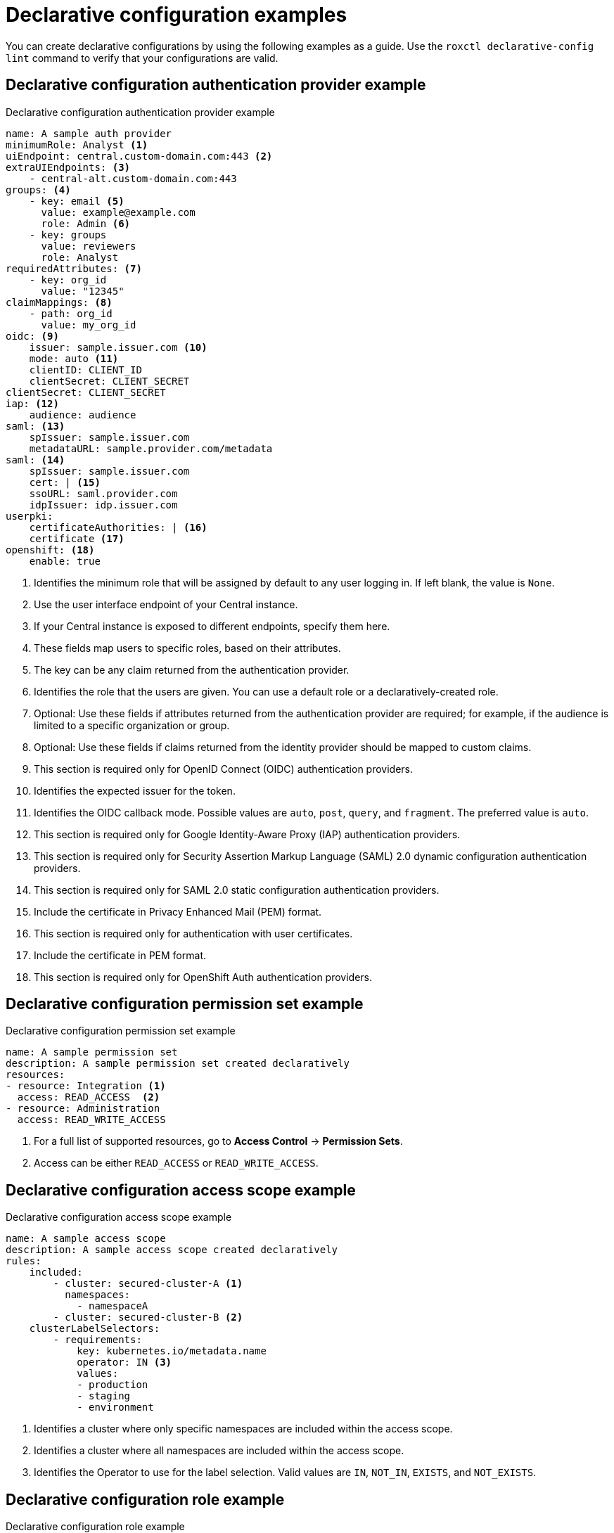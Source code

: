// Module included in the following assemblies:
//
// * operating/manage-role-based-access-control-3630.adoc

:_mod-docs-content-type: CONCEPT
[id="declarative-configuration-examples_{context}"]
= Declarative configuration examples

[role="_abstract"]
You can create declarative configurations by using the following examples as a guide. Use the `roxctl declarative-config lint` command to verify that your configurations are valid.

[id="declarative-config-example-auth-provider"]
== Declarative configuration authentication provider example

.Declarative configuration authentication provider example

[source,yaml]
----
name: A sample auth provider
minimumRole: Analyst <1>
uiEndpoint: central.custom-domain.com:443 <2>
extraUIEndpoints: <3>
    - central-alt.custom-domain.com:443
groups: <4>
    - key: email <5>
      value: example@example.com
      role: Admin <6>
    - key: groups
      value: reviewers
      role: Analyst
requiredAttributes: <7>
    - key: org_id
      value: "12345"
claimMappings: <8>
    - path: org_id
      value: my_org_id
oidc: <9>
    issuer: sample.issuer.com <10>
    mode: auto <11>
    clientID: CLIENT_ID
    clientSecret: CLIENT_SECRET
clientSecret: CLIENT_SECRET
iap: <12>
    audience: audience
saml: <13>
    spIssuer: sample.issuer.com
    metadataURL: sample.provider.com/metadata
saml: <14>
    spIssuer: sample.issuer.com
    cert: | <15>
    ssoURL: saml.provider.com
    idpIssuer: idp.issuer.com
userpki:
    certificateAuthorities: | <16>
    certificate <17>
openshift: <18>
    enable: true
----
<1> Identifies the minimum role that will be assigned by default to any user logging in. If left blank, the value is `None`.
<2> Use the user interface endpoint of your Central instance.
<3> If your Central instance is exposed to different endpoints, specify them here.
<4> These fields map users to specific roles, based on their attributes.
<5> The key can be any claim returned from the authentication provider.
<6> Identifies the role that the users are given. You can use a default role or a declaratively-created role.
<7> Optional: Use these fields if attributes returned from the authentication provider are required; for example, if the audience is limited to a specific organization or group.
<8> Optional: Use these fields if claims returned from the identity provider should be mapped to custom claims.
<9> This section is required only for OpenID Connect (OIDC) authentication providers.
<10> Identifies the expected issuer for the token.
<11> Identifies the OIDC callback mode. Possible values are `auto`, `post`, `query`, and `fragment`. The preferred value is `auto`.
<12> This section is required only for Google Identity-Aware Proxy (IAP) authentication providers.
<13> This section is required only for Security Assertion Markup Language (SAML) 2.0 dynamic configuration authentication providers.
<14> This section is required only for SAML 2.0 static configuration authentication providers.
<15> Include the certificate in Privacy Enhanced Mail (PEM) format.
<16> This section is required only for authentication with user certificates.
<17> Include the certificate in PEM format.
<18> This section is required only for OpenShift Auth authentication providers.

[id="declarative-config-example-permission-set"]
== Declarative configuration permission set example

.Declarative configuration permission set example

[source,yaml]
----
name: A sample permission set
description: A sample permission set created declaratively
resources:
- resource: Integration <1>
  access: READ_ACCESS  <2>
- resource: Administration
  access: READ_WRITE_ACCESS
----
<1> For a full list of supported resources, go to *Access Control* -> *Permission Sets*.
<2> Access can be either `READ_ACCESS` or `READ_WRITE_ACCESS`.

[id="declarative-config-example-access-scope"]
== Declarative configuration access scope example

.Declarative configuration access scope example

[source,yaml]
----
name: A sample access scope
description: A sample access scope created declaratively
rules:
    included:
        - cluster: secured-cluster-A <1>
          namespaces:
            - namespaceA
        - cluster: secured-cluster-B <2>
    clusterLabelSelectors:
        - requirements:
            key: kubernetes.io/metadata.name
            operator: IN <3>
            values:
            - production
            - staging
            - environment
----
<1> Identifies a cluster where only specific namespaces are included within the access scope.
<2> Identifies a cluster where all namespaces are included within the access scope.
<3> Identifies the Operator to use for the label selection. Valid values are `IN`, `NOT_IN`, `EXISTS`, and `NOT_EXISTS`.

[id="declarative-config-example-role"]
== Declarative configuration role example

.Declarative configuration role example

[source,yaml]
----
name: A sample role
description: A sample role created declaratively
permissionSet: A sample permission set <1>
accessScope: Unrestricted <2>
----
<1> Name of the permission set; can be either one of the system permission sets or a declaratively-created permission set.
<2> Name of the access scope; can be either one of the system access scopes or a declaratively-created access scope.